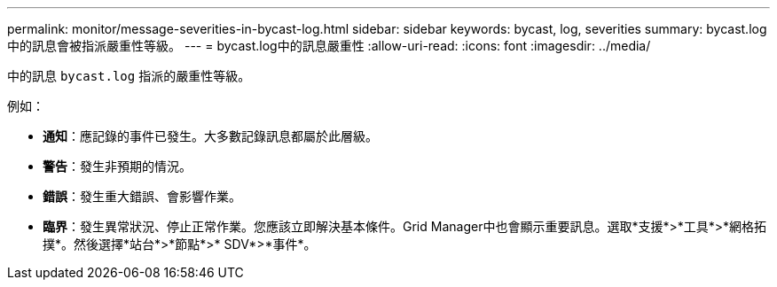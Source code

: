 ---
permalink: monitor/message-severities-in-bycast-log.html 
sidebar: sidebar 
keywords: bycast, log, severities 
summary: bycast.log中的訊息會被指派嚴重性等級。 
---
= bycast.log中的訊息嚴重性
:allow-uri-read: 
:icons: font
:imagesdir: ../media/


[role="lead"]
中的訊息 `bycast.log` 指派的嚴重性等級。

例如：

* *通知*：應記錄的事件已發生。大多數記錄訊息都屬於此層級。
* *警告*：發生非預期的情況。
* *錯誤*：發生重大錯誤、會影響作業。
* *臨界*：發生異常狀況、停止正常作業。您應該立即解決基本條件。Grid Manager中也會顯示重要訊息。選取*支援*>*工具*>*網格拓撲*。然後選擇*站台*>*節點*>* SDV*>*事件*。

